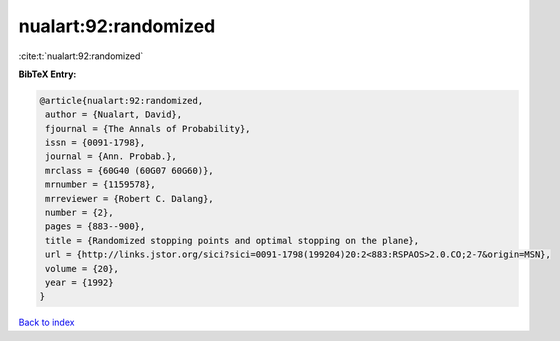 nualart:92:randomized
=====================

:cite:t:`nualart:92:randomized`

**BibTeX Entry:**

.. code-block:: bibtex

   @article{nualart:92:randomized,
    author = {Nualart, David},
    fjournal = {The Annals of Probability},
    issn = {0091-1798},
    journal = {Ann. Probab.},
    mrclass = {60G40 (60G07 60G60)},
    mrnumber = {1159578},
    mrreviewer = {Robert C. Dalang},
    number = {2},
    pages = {883--900},
    title = {Randomized stopping points and optimal stopping on the plane},
    url = {http://links.jstor.org/sici?sici=0091-1798(199204)20:2<883:RSPAOS>2.0.CO;2-7&origin=MSN},
    volume = {20},
    year = {1992}
   }

`Back to index <../By-Cite-Keys.rst>`_
